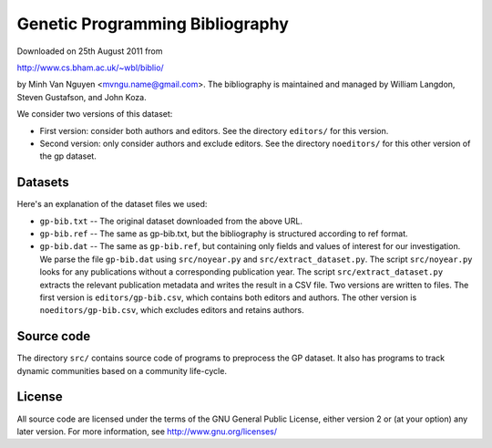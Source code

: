 Genetic Programming Bibliography
================================

Downloaded on 25th August 2011 from

http://www.cs.bham.ac.uk/~wbl/biblio/

by Minh Van Nguyen <mvngu.name@gmail.com>.  The bibliography is maintained
and managed by William Langdon, Steven Gustafson, and John Koza.

We consider two versions of this dataset:

* First version: consider both authors and editors.  See the directory
  ``editors/`` for this version.

* Second version: only consider authors and exclude editors.  See the
  directory ``noeditors/`` for this other version of the gp dataset.


Datasets
--------

Here's an explanation of the dataset files we used:

* ``gp-bib.txt`` -- The original dataset downloaded from the above URL.

* ``gp-bib.ref`` -- The same as gp-bib.txt, but the bibliography is
  structured according to ref format.

* ``gp-bib.dat`` -- The same as ``gp-bib.ref``, but containing only
  fields and values of interest for our investigation.  We parse the
  file ``gp-bib.dat`` using ``src/noyear.py`` and
  ``src/extract_dataset.py``.  The script ``src/noyear.py`` looks for
  any publications without a corresponding publication year.  The
  script ``src/extract_dataset.py`` extracts the relevant publication
  metadata and writes the result in a CSV file.  Two versions are
  written to files.  The first version is ``editors/gp-bib.csv``,
  which contains both editors and authors.  The other version is
  ``noeditors/gp-bib.csv``, which excludes editors and retains
  authors.


Source code
-----------

The directory ``src/`` contains source code of programs to preprocess
the GP dataset.  It also has programs to track dynamic communities
based on a community life-cycle.


License
-------

All source code are licensed under the terms of the GNU General Public
License, either version 2 or (at your option) any later version.  For
more information, see http://www.gnu.org/licenses/
